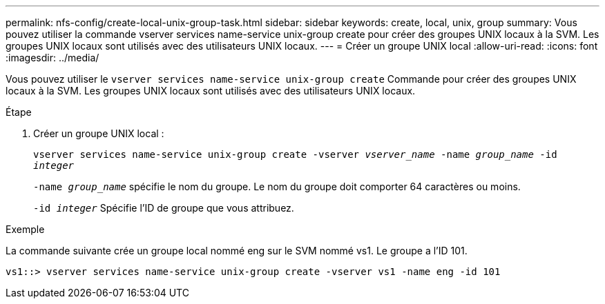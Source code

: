 ---
permalink: nfs-config/create-local-unix-group-task.html 
sidebar: sidebar 
keywords: create, local, unix, group 
summary: Vous pouvez utiliser la commande vserver services name-service unix-group create pour créer des groupes UNIX locaux à la SVM. Les groupes UNIX locaux sont utilisés avec des utilisateurs UNIX locaux. 
---
= Créer un groupe UNIX local
:allow-uri-read: 
:icons: font
:imagesdir: ../media/


[role="lead"]
Vous pouvez utiliser le `vserver services name-service unix-group create` Commande pour créer des groupes UNIX locaux à la SVM. Les groupes UNIX locaux sont utilisés avec des utilisateurs UNIX locaux.

.Étape
. Créer un groupe UNIX local :
+
`vserver services name-service unix-group create -vserver _vserver_name_ -name _group_name_ -id _integer_`

+
`-name _group_name_` spécifie le nom du groupe. Le nom du groupe doit comporter 64 caractères ou moins.

+
`-id _integer_` Spécifie l'ID de groupe que vous attribuez.



.Exemple
La commande suivante crée un groupe local nommé eng sur le SVM nommé vs1. Le groupe a l'ID 101.

[listing]
----
vs1::> vserver services name-service unix-group create -vserver vs1 -name eng -id 101
----